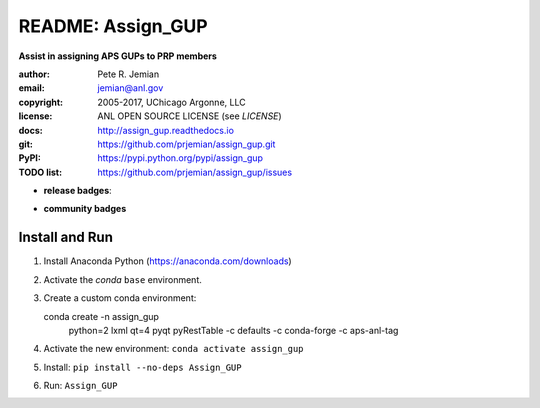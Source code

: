 
==================
README: Assign_GUP
==================

**Assist in assigning APS GUPs to PRP members**

:author: 	Pete R. Jemian
:email:  	jemian@anl.gov
:copyright: 2005-2017, UChicago Argonne, LLC
:license:   ANL OPEN SOURCE LICENSE (see *LICENSE*)
:docs:      http://assign_gup.readthedocs.io
:git:       https://github.com/prjemian/assign_gup.git
:PyPI:      https://pypi.python.org/pypi/assign_gup
:TODO list: https://github.com/prjemian/assign_gup/issues

.. * **build badges**:
   .. image:: https://travis-ci.org/prjemian/assign_gup.svg?branch=master
      :target: https://travis-ci.org/prjemian/assign_gup
   .. image:: https://coveralls.io/repos/github/prjemian/assign_gup/badge.svg?branch=master
      :target: https://coveralls.io/github/prjemian/assign_gup?branch=master

* **release badges**:
   .. image:: https://img.shields.io/github/tag/prjemian/assign_gup.svg
      :target: https://github.com/prjemian/assign_gup/tags
   .. image:: https://img.shields.io/github/release/prjemian/assign_gup.svg
      :target: https://github.com/prjemian/assign_gup/releases
   .. image:: https://img.shields.io/pypi/v/assign_gup.svg
      :target: https://pypi.python.org/pypi/assign_gup/
   .. image:: https://anaconda.org/prjemian/assign_gup/badges/version.svg
      :target: https://anaconda.org/prjemian/assign_gup


* **community badges**
   .. image:: http://depsy.org/api/package/pypi/assign_gup/badge.svg
      :target: http://depsy.org/package/python/assign_gup
   .. image:: https://badges.gitter.im/assign_gup/Lobby.svg
      :alt: Join the chat at https://gitter.im/assign_gup/Lobby
      :target: https://gitter.im/assign_gup/Lobby?utm_source=badge&utm_medium=badge&utm_campaign=pr-badge&utm_content=badge

Install and Run
---------------

1. Install Anaconda Python (https://anaconda.com/downloads)
2. Activate the *conda* ``base`` environment.
3. Create a custom conda environment::

   conda create -n assign_gup \
      python=2 lxml qt=4 pyqt pyRestTable \
      -c defaults \
      -c conda-forge \
      -c aps-anl-tag

4. Activate the new environment: ``conda activate assign_gup``
5. Install: ``pip install --no-deps Assign_GUP``
6. Run: ``Assign_GUP``

